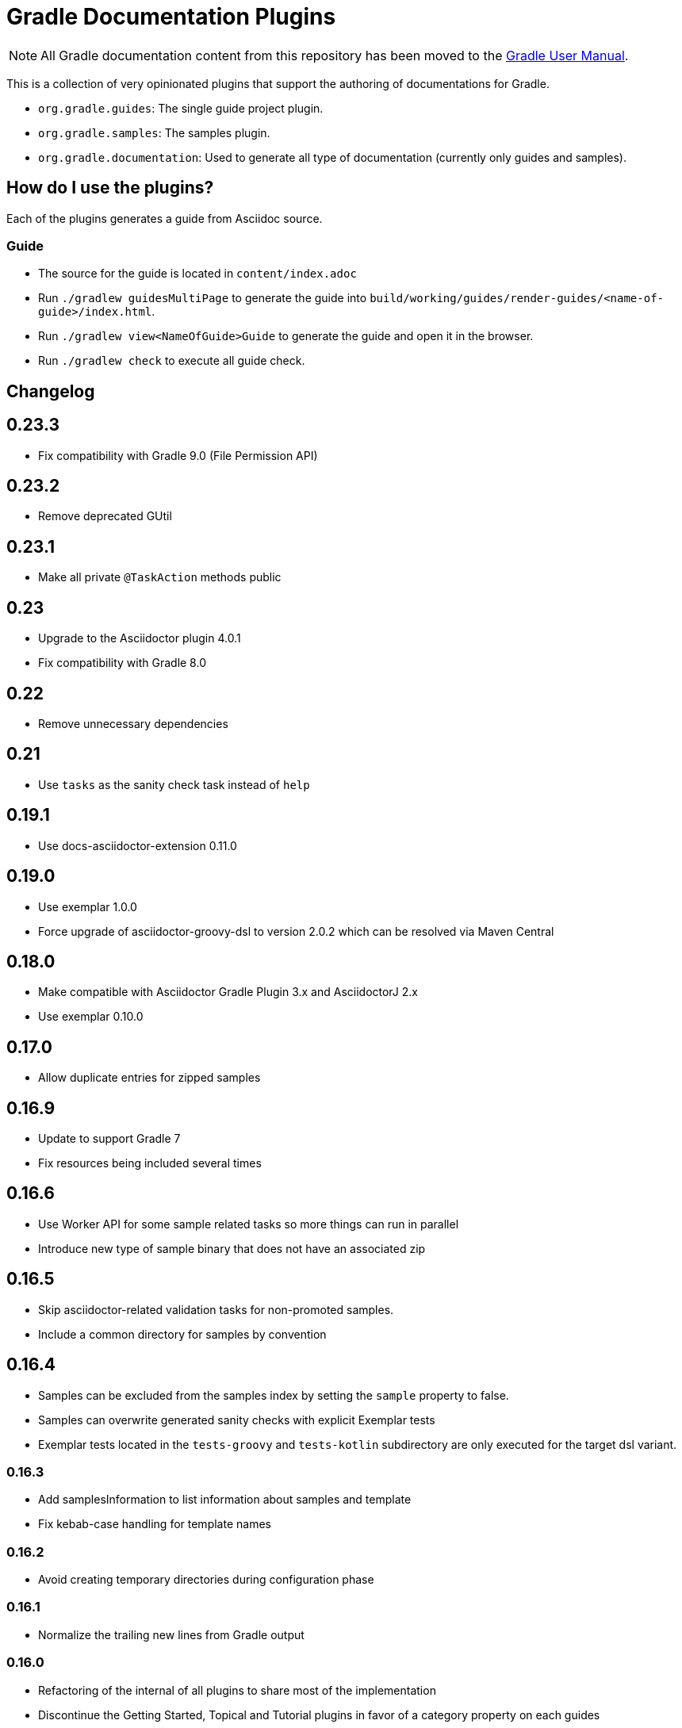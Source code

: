 = Gradle Documentation Plugins

NOTE: All Gradle documentation content from this repository has been moved to the
https://docs.gradle.org/current/[Gradle User Manual].

This is a collection of very opinionated plugins that support the authoring of documentations for Gradle.

* `org.gradle.guides`: The single guide project plugin.
* `org.gradle.samples`: The samples plugin.
* `org.gradle.documentation`: Used to generate all type of documentation (currently only guides and samples).

== How do I use the plugins?

Each of the plugins generates a guide from Asciidoc source.

=== Guide

- The source for the guide is located in `content/index.adoc`
- Run `./gradlew guidesMultiPage` to generate the guide into `build/working/guides/render-guides/<name-of-guide>/index.html`.
- Run `./gradlew view<NameOfGuide>Guide` to generate the guide and open it in the browser.
- Run `./gradlew check` to execute all guide check.

== Changelog

== 0.23.3

- Fix compatibility with Gradle 9.0 (File Permission API)

== 0.23.2

- Remove deprecated GUtil

== 0.23.1

- Make all private `@TaskAction` methods public

== 0.23

- Upgrade to the Asciidoctor plugin 4.0.1
- Fix compatibility with Gradle 8.0

== 0.22

- Remove unnecessary dependencies

== 0.21

- Use `tasks` as the sanity check task instead of `help`

== 0.19.1

- Use docs-asciidoctor-extension 0.11.0

== 0.19.0

- Use exemplar 1.0.0
- Force upgrade of asciidoctor-groovy-dsl to version 2.0.2 which can be resolved via Maven Central

== 0.18.0

- Make compatible with Asciidoctor Gradle Plugin 3.x and AsciidoctorJ 2.x
- Use exemplar 0.10.0

== 0.17.0

- Allow duplicate entries for zipped samples

== 0.16.9

- Update to support Gradle 7
- Fix resources being included several times

== 0.16.6

- Use Worker API for some sample related tasks so more things can run in parallel
- Introduce new type of sample binary that does not have an associated zip

== 0.16.5

- Skip asciidoctor-related validation tasks for non-promoted samples.
- Include a common directory for samples by convention

== 0.16.4

- Samples can be excluded from the samples index by setting the `sample` property to false.
- Samples can overwrite generated sanity checks with explicit Exemplar tests
- Exemplar tests located in the `tests-groovy` and `tests-kotlin` subdirectory are only executed for the target dsl variant.

=== 0.16.3

- Add samplesInformation to list information about samples and template
- Fix kebab-case handling for template names

=== 0.16.2

- Avoid creating temporary directories during configuration phase

=== 0.16.1

- Normalize the trailing new lines from Gradle output

=== 0.16.0

- Refactoring of the internal of all plugins to share most of the implementation
  - Discontinue the Getting Started, Topical and Tutorial plugins in favor of a category property on each guides
  - Introduce the `org.gradle.guide` plugin opinionated to a single guide for the project (replacement for the discontinued plugins)
  - Introduce the `org.gradle.documentation` plugin for building all type of documentation
  - Introduce the Asciidoctor content testing for guides and samples
  - Remove usage of the `org.ysb33r.cloudci` and `org.ysb33r.gradlerunner` plugins
  - Improve clarity around the public and internal APIs

=== 0.15.28

- Add checkSamples to run sample checks
- Disable checkstyle on generated tests

=== 0.15.27

- Major changes in samples plugin DSL

=== 0.15.26

- Honor Gradle wrapper execution flag on *nix system

=== 0.15.25

- Honor disabled Exemplar tests from previous test runs
- Order sample index according to sample creation order inside build script
- Capitalize the sample archive base name
- Allow configuration of the sample permalink
- Update Asciidoctor Gradle plugin to version 1.5.9.2

=== 0.15.24

- Allow Asciidoctor tasks to be cacheable

=== 0.15.23

- Avoid filtering any binary files in sample zips

=== 0.15.22

- Fix exemplar testing with generated content

=== 0.15.21

- Fix corrupted wrapper JAR in sample zips

=== 0.15.20

- Fix ClassNotFoundException with `org.gradle.samples` plugin

=== 0.15.19

- Allow sample display name to be customized (`sample.displayName`)
- Pass sample display name to Asciidoctor generator as `sample-displayName`
- Pass sample description to Asciidoctor generator as `sample-description`

=== 0.15.18

- Use Exemplar 0.9.0
- Allow README Asciidoctor files to use sample extension
- Remove `Sample` prefix to on the auto-generated sample index page
- Remove `.gradle` and `build` directory from sample archives
- Remove Asciidoctor tags from Gradle script files inside archives

=== 0.15.17

- Fix Exemplar tests for multiple samples

=== 0.15.16

- Introduce sample description on the model
- Expose Asciidoctor task on the sample model
- Disable checkstyle check on the Exemplar generated source
- Automatically add the license file if available to all sample archives

=== 0.15.15

- Allow samples archive content to be customized
- Allow samples archive content to be generated
- Allow samples to be tested via Exemplar

=== 0.15.14

- Introduce the Gradle samples plugin.

=== 0.15.13

- Fix link to C++ guides.

=== 0.15.12

- Use https in LICENSE file.

=== 0.15.11

- Add GitHub repository configuration task to `setupGuide`.

=== 0.15.10

- Add conventions for the `guide` DSL:
  * `repositoryPath` defaults to `gradle-guides/${project.name}`
  * `title` defaults to title case of the `project.name`
  * `description` defaults to `title`

=== 0.15.9

- Fix `repoPath` forwarding to `repositoryPath` property.
- Remove usage of `mainAuthor` in preparation to removing the property.

=== 0.15.8

- Introduced `repositoryPath` property on the `guide` DSL to replace `repoPath` getter/setter.
- Deprecate `repoPath` getter/setter.
- Add setup tasks to generate common files:
  * `.github/CODE_OF_CONDUCT.md` generated by `GenerateCodeOfConductFile`
  * `.github/dco.yml` generated by `GenerateDeveloperCertificateOfOriginConfiguration`
  * `.gitignore` generated by `GenerateGitIgnoreConfiguration`
  * `.editorconfig` generated by `GenerateEditorConfiguration`
  * `LICENSE` generated by `GenerateLicenseFile`
  * `README.adoc` generated by `GenerateReadeMeFile`
- Add `setupGuide` lifecycle task to configure everything about a guide by generating the common files above and configure the GitHub repository description and homepage.

=== 0.15.7

- Model the minimum Gradle version of a guide by introducing `minimumGradleVersion` property on the `guide` DSL.

=== 0.15.6

- More reliable `viewGuide` implementation.
- The standard `assemble` task also generates the guide output.

== Plugins development

=== Releasing the plugins

. Edit `build.gradle.kts` and replace `-SNAPSHOT` version with the version to release.
. Edit this README to update the changes section.
. Commit and create tag, e.g. `git tag v0.15.9`.
. Push changes and tag to master, e.g. `git push && git push origin v0.15.9`
. Run the https://builds.gradle.org/viewType.html?buildTypeId=DocumentationPortal_Guides_PublishPlugins[Publish Documentation Plugins build on TeamCity].
. Create GitHub release.
. Edit `build.gradle.kts` and replace version with `-SNAPSHOT` for next version.
